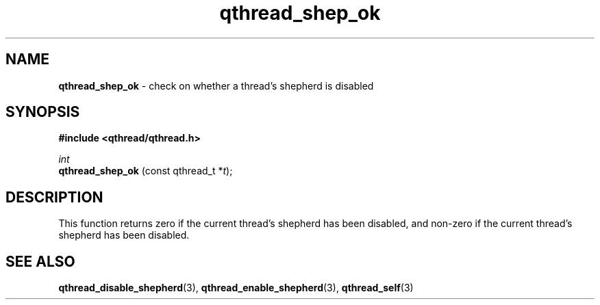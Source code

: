 .TH qthread_shep_ok 3 "FEBRUARY 2010" libqthread "libqthread"
.SH NAME
.B qthread_shep_ok
\- check on whether a thread's shepherd is disabled
.SH SYNOPSIS
.B #include <qthread/qthread.h>

.I int
.br
.B qthread_shep_ok
.RI "(const qthread_t *" t );
.SH DESCRIPTION
This function returns zero if the current thread's shepherd has been disabled, and non-zero if the current thread's shepherd has been disabled.
.SH SEE ALSO
.BR qthread_disable_shepherd (3),
.BR qthread_enable_shepherd (3),
.BR qthread_self (3)
